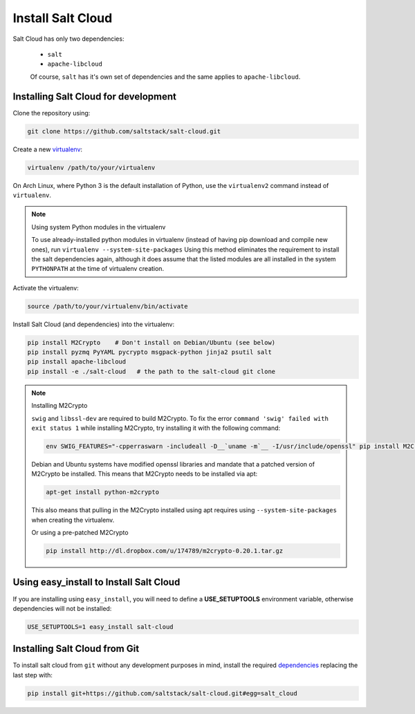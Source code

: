 Install Salt Cloud
==================

Salt Cloud has only two dependencies:

 * ``salt``
 * ``apache-libcloud``

 Of course, ``salt`` has it's own set of dependencies and the same applies to 
 ``apache-libcloud``.


Installing Salt Cloud for development
-------------------------------------

Clone the repository using:

.. code-block:: bash

    git clone https://github.com/saltstack/salt-cloud.git


Create a new `virtualenv`_:

.. code-block:: bash

    virtualenv /path/to/your/virtualenv

.. _`virtualenv`: https://pypi.python.org/pypi/virtualenv


On Arch Linux, where Python 3 is the default installation of Python, use the
``virtualenv2`` command instead of ``virtualenv``.

.. note:: Using system Python modules in the virtualenv

    To use already-installed python modules in virtualenv (instead of having pip
    download and compile new ones), run ``virtualenv --system-site-packages``
    Using this method eliminates the requirement to install the salt 
    dependencies again, although it does assume that the listed modules are all 
    installed in the system ``PYTHONPATH`` at the time of virtualenv creation.


Activate the virtualenv:

.. code-block:: bash

    source /path/to/your/virtualenv/bin/activate


.. _dependencies:

Install Salt Cloud (and dependencies) into the virtualenv:

.. code-block:: bash

    pip install M2Crypto    # Don't install on Debian/Ubuntu (see below)
    pip install pyzmq PyYAML pycrypto msgpack-python jinja2 psutil salt
    pip install apache-libcloud
    pip install -e ./salt-cloud   # the path to the salt-cloud git clone


.. note:: Installing M2Crypto

    ``swig`` and ``libssl-dev`` are required to build M2Crypto. To fix the 
    error ``command 'swig' failed with exit status 1`` while installing 
    M2Crypto, try installing it with the following command:

    .. code-block:: bash

        env SWIG_FEATURES="-cpperraswarn -includeall -D__`uname -m`__ -I/usr/include/openssl" pip install M2Crypto

    Debian and Ubuntu systems have modified openssl libraries and mandate that
    a patched version of M2Crypto be installed. This means that M2Crypto
    needs to be installed via apt:

    .. code-block:: bash

        apt-get install python-m2crypto

    This also means that pulling in the M2Crypto installed using apt requires 
    using ``--system-site-packages`` when creating the virtualenv.

    Or using a pre-patched M2Crypto

    .. code-block:: bash

         pip install http://dl.dropbox.com/u/174789/m2crypto-0.20.1.tar.gz


Using easy_install to Install Salt Cloud
----------------------------------------

If you are installing using ``easy_install``, you will need to define a
:strong:`USE_SETUPTOOLS` environment variable, otherwise dependencies will not
be installed:

.. code-block:: bash

    USE_SETUPTOOLS=1 easy_install salt-cloud


Installing Salt Cloud from Git
------------------------------

To install salt cloud from ``git`` without any development purposes in mind,
install the required dependencies_ replacing the last step with:

.. code-block:: bash

    pip install git+https://github.com/saltstack/salt-cloud.git#egg=salt_cloud
